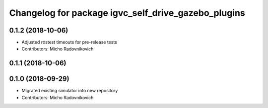 ^^^^^^^^^^^^^^^^^^^^^^^^^^^^^^^^^^^^^^^^^^^^^^^^^^^^
Changelog for package igvc_self_drive_gazebo_plugins
^^^^^^^^^^^^^^^^^^^^^^^^^^^^^^^^^^^^^^^^^^^^^^^^^^^^

0.1.2 (2018-10-06)
------------------
* Adjusted rostest timeouts for pre-release tests
* Contributors: Micho Radovnikovich

0.1.1 (2018-10-06)
------------------

0.1.0 (2018-09-29)
------------------
* Migrated existing simulator into new repository
* Contributors: Micho Radovnikovich
